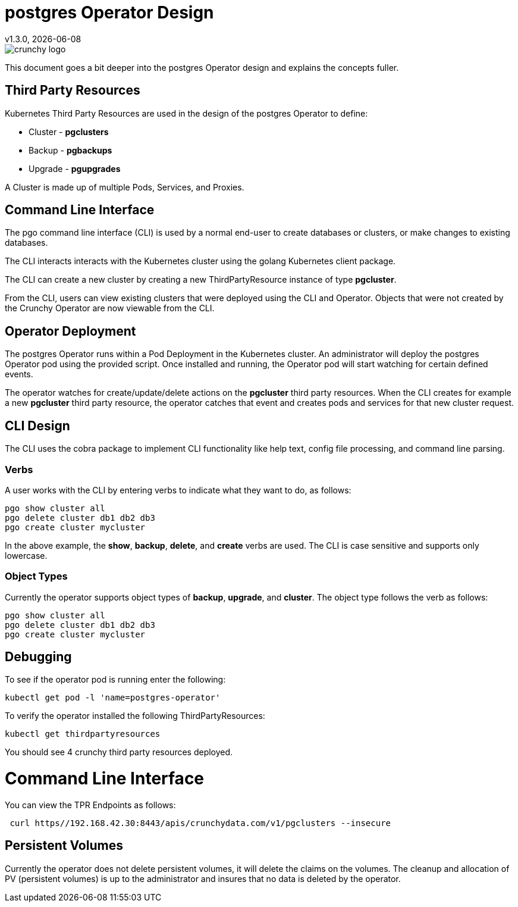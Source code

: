 = postgres Operator Design
v1.3.0, {docdate}

image::crunchy_logo.png?raw=true[]

This document goes a bit deeper into the postgres Operator
design and explains the concepts fuller.

== Third Party Resources

Kubernetes Third Party Resources are used in the design
of the postgres Operator to define:

 * Cluster - *pgclusters*
 * Backup - *pgbackups*
 * Upgrade - *pgupgrades*

A Cluster is made up of multiple Pods, Services, and Proxies.


== Command Line Interface

The pgo command line interface (CLI) is used by a normal end-user
to create databases or clusters, or make changes to existing databases.

The CLI interacts interacts with the Kubernetes cluster using
the golang Kubernetes client package.  

The CLI can create a new cluster by creating
a new ThirdPartyResource instance of type *pgcluster*.

From the CLI, users can view existing clusters that
were deployed using the CLI and Operator.  Objects that were
not created by the Crunchy Operator are now viewable from the CLI.

== Operator Deployment

The postgres Operator runs within a Pod Deployment in the Kubernetes
cluster.  An administrator will deploy the postgres Operator pod
using the provided script.  Once installed and running, the Operator
pod will start watching for certain defined events.

The operator watches for create/update/delete actions on 
the *pgcluster* third party resources.  When
the CLI creates for example a new *pgcluster* third party
resource, the operator catches that event and creates pods and services
for that new cluster request.

== CLI Design

The CLI uses the cobra package to implement CLI functionality
like help text, config file processing, and command line parsing.

=== Verbs

A user works with the CLI by entering verbs to indicate
what they want to do, as follows:
[source,bash]
----
pgo show cluster all
pgo delete cluster db1 db2 db3
pgo create cluster mycluster
----

In the above example, the *show*, *backup*, *delete*, and *create* verbs are used.  The CLI is case sensitive and supports only lowercase.

=== Object Types

Currently the operator supports object types of *backup*, *upgrade*, and *cluster*.
The object type follows the verb as follows:

[source,bash]
----
pgo show cluster all
pgo delete cluster db1 db2 db3
pgo create cluster mycluster
----

== Debugging

To see if the operator pod is running enter the following:
[source,bash]
----
kubectl get pod -l 'name=postgres-operator'
----

To verify the operator installed the following ThirdPartyResources:
[source,bash]
----
kubectl get thirdpartyresources
----

You should see 4 crunchy third party resources deployed.

# Command Line Interface

You can view the  TPR Endpoints as follows:

[source,bash]
----
 curl https//192.168.42.30:8443/apis/crunchydata.com/v1/pgclusters --insecure
----

== Persistent Volumes

Currently the operator does not delete persistent volumes, it will
delete the claims on the volumes.  The cleanup and allocation of 
PV (persistent volumes) is up to the administrator and insures that
no data is deleted by the operator.


